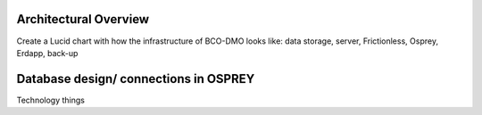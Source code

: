 .. This document describes the different steps of data management that is being made available by BCO-DMO for the broader public

Architectural Overview
===============
Create a Lucid chart with how the infrastructure of BCO-DMO looks like: data storage, server, Frictionless, Osprey, Erdapp, back-up


Database design/ connections in OSPREY
====================
Technology things
